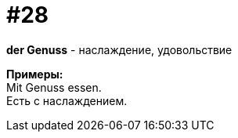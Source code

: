 [#16_028]
= #28
:hardbreaks:

*der Genuss* - наслаждение, удовольствие  

*Примеры:*
Mit Genuss essen.
Есть с наслаждением.